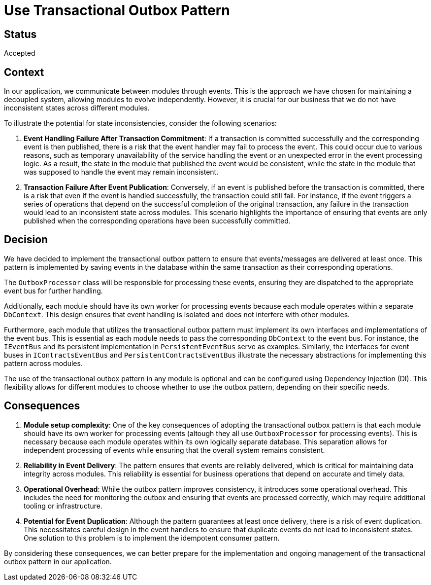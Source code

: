 # Use Transactional Outbox Pattern

## Status
Accepted

## Context
In our application, we communicate between modules through events. This is the approach we have chosen for maintaining a decoupled system, allowing modules to evolve independently. However, it is crucial for our business that we do not have inconsistent states across different modules.

To illustrate the potential for state inconsistencies, consider the following scenarios:

1. **Event Handling Failure After Transaction Commitment**: If a transaction is committed successfully and the corresponding event is then published, there is a risk that the event handler may fail to process the event. This could occur due to various reasons, such as temporary unavailability of the service handling the event or an unexpected error in the event processing logic. As a result, the state in the module that published the event would be consistent, while the state in the module that was supposed to handle the event may remain inconsistent.

2. **Transaction Failure After Event Publication**: Conversely, if an event is published before the transaction is committed, there is a risk that even if the event is handled successfully, the transaction could still fail. For instance, if the event triggers a series of operations that depend on the successful completion of the original transaction, any failure in the transaction would lead to an inconsistent state across modules. This scenario highlights the importance of ensuring that events are only published when the corresponding operations have been successfully committed.

## Decision
We have decided to implement the transactional outbox pattern to ensure that events/messages are delivered at least once. This pattern is implemented by saving events in the database within the same transaction as their corresponding operations.

The `OutboxProcessor` class will be responsible for processing these events, ensuring they are dispatched to the appropriate event bus for further handling.

Additionally, each module should have its own worker for processing events because each module operates within a separate `DbContext`. This design ensures that event handling is isolated and does not interfere with other modules. 

Furthermore, each module that utilizes the transactional outbox pattern must implement its own interfaces and implementations of the event bus. This is essential as each module needs to pass the corresponding `DbContext` to the event bus. For instance, the `IEventBus` and its persistent implementation in `PersistentEventBus` serve as examples. Similarly, the interfaces for event buses in `IContractsEventBus` and `PersistentContractsEventBus` illustrate the necessary abstractions for implementing this pattern across modules.

The use of the transactional outbox pattern in any module is optional and can be configured using Dependency Injection (DI). This flexibility allows for different modules to choose whether to use the outbox pattern, depending on their specific needs.

## Consequences

1. **Module setup complexity**: One of the key consequences of adopting the transactional outbox pattern is that each module should have its own worker for processing events (altough they all use `OutboxProcessor` for processing events). This is necessary because each module operates within its own logically separate database. This separation allows for independent processing of events while ensuring that the overall system remains consistent.

2. **Reliability in Event Delivery**: The pattern ensures that events are reliably delivered, which is critical for maintaining data integrity across modules. This reliability is essential for business operations that depend on accurate and timely data.

3. **Operational Overhead**: While the outbox pattern improves consistency, it introduces some operational overhead. This includes the need for monitoring the outbox and ensuring that events are processed correctly, which may require additional tooling or infrastructure.

4. **Potential for Event Duplication**: Although the pattern guarantees at least once delivery, there is a risk of event duplication. This necessitates careful design in the event handlers to ensure that duplicate events do not lead to inconsistent states.
One solution to this problem is to implement the idempotent consumer pattern.

By considering these consequences, we can better prepare for the implementation and ongoing management of the transactional outbox pattern in our application.